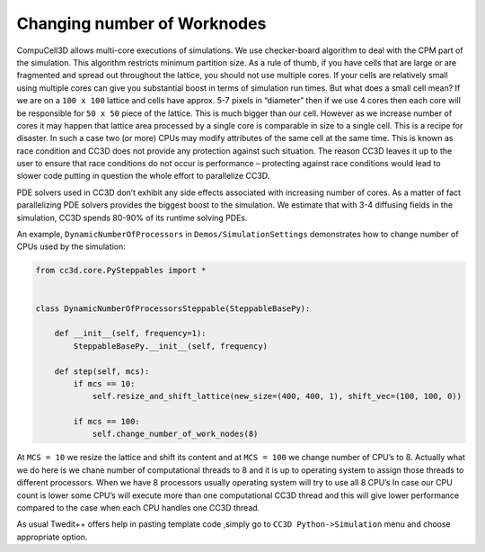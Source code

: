 Changing number of Worknodes
============================

CompuCell3D allows multi-core executions of simulations. We use
checker-board algorithm to deal with the CPM part of the simulation.
This algorithm restricts minimum partition size. As a rule of thumb, if
you have cells that are large or are fragmented and spread out
throughout the lattice, you should not use multiple cores. If your cells
are relatively small using multiple cores can give you substantial boost
in terms of simulation run times. But what does a small cell mean? If we
are on a ``100 x 100`` lattice and cells have approx. 5-7 pixels in “diameter”
then if we use 4 cores then each core will be responsible for ``50 x 50``
piece of the lattice. This is much bigger than our cell. However as we
increase number of cores it may happen that lattice area processed by a
single core is comparable in size to a single cell. This is a recipe for
disaster. In such a case two (or more) CPUs may modify attributes of the
same cell at the same time. This is known as race condition and CC3D
does not provide any protection against such situation. The reason CC3D
leaves it up to the user to ensure that race conditions do not occur is
performance – protecting against race conditions would lead to slower
code putting in question the whole effort to parallelize CC3D.

PDE solvers used in CC3D don’t exhibit any side effects associated with
increasing number of cores. As a matter of fact parallelizing PDE
solvers provides the biggest boost to the simulation. We estimate that
with 3-4 diffusing fields in the simulation, CC3D spends 80-90% of its
runtime solving PDEs.

An example, ``DynamicNumberOfProcessors`` in ``Demos/SimulationSettings``
demonstrates how to change number of CPUs used by the simulation:

.. code-block:: python

    from cc3d.core.PySteppables import *


    class DynamicNumberOfProcessorsSteppable(SteppableBasePy):

        def __init__(self, frequency=1):
            SteppableBasePy.__init__(self, frequency)

        def step(self, mcs):
            if mcs == 10:
                self.resize_and_shift_lattice(new_size=(400, 400, 1), shift_vec=(100, 100, 0))

            if mcs == 100:
                self.change_number_of_work_nodes(8)


At ``MCS = 10`` we resize the lattice and shift its content and at ``MCS = 100`` we
change number of CPU’s to 8. Actually what we do here is we chane number
of computational threads to 8 and it is up to operating system to
assign those threads to different processors. When we have 8 processors
usually operating system will try to use all 8 CPU’s In case our CPU
count is lower some CPU’s will execute more than one computational CC3D
thread and this will give lower performance compared to the case when
each CPU handles one CC3D thread.

As usual Twedit++ offers help in pasting template code ,simply go to
``CC3D Python->Simulation`` menu and choose appropriate option.
